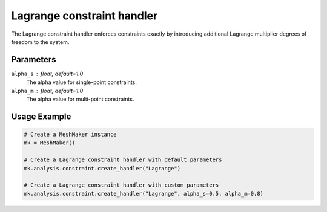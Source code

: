 Lagrange constraint handler
========================

The Lagrange constraint handler enforces constraints exactly by introducing additional Lagrange multiplier degrees of freedom to the system.

Parameters
----------

``alpha_s`` : float, default=1.0
    The alpha value for single-point constraints.

``alpha_m`` : float, default=1.0
    The alpha value for multi-point constraints.

Usage Example
-------------

.. code-block:: python

    # Create a MeshMaker instance
    mk = MeshMaker()
    
    # Create a Lagrange constraint handler with default parameters
    mk.analysis.constraint.create_handler("Lagrange")
    
    # Create a Lagrange constraint handler with custom parameters
    mk.analysis.constraint.create_handler("Lagrange", alpha_s=0.5, alpha_m=0.8) 
